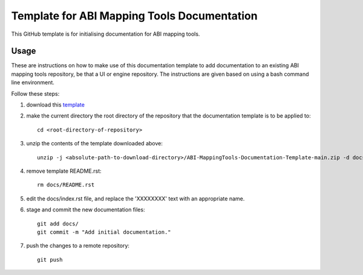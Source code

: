 
Template for ABI Mapping Tools Documentation
============================================

This GitHub template is for initialising documentation for ABI mapping tools.

Usage
-----

These are instructions on how to make use of this documentation template to add documentation to an existing ABI mapping tools repository, be that a UI or engine repository.
The instructions are given based on using a bash command line environment.

Follow these steps:

#. download this `template <https://github.com/ABI-Tutorials/ABI-MappingTools-Documentation-Template/archive/refs/heads/main.zip>`_
#. make the current directory the root directory of the repository that the documentation template is to be applied to::

    cd <root-directory-of-repository>

#. unzip the contents of the template downloaded above::

    unzip -j <absolute-path-to-download-directory>/ABI-MappingTools-Documentation-Template-main.zip -d docs

#. remove template README.rst::

    rm docs/README.rst

#. edit the docs/index.rst file, and replace the 'XXXXXXXX' text with an appropriate name.
#. stage and commit the new documentation files::

    git add docs/
    git commit -m "Add initial documentation."

#. push the changes to a remote repository::

    git push

